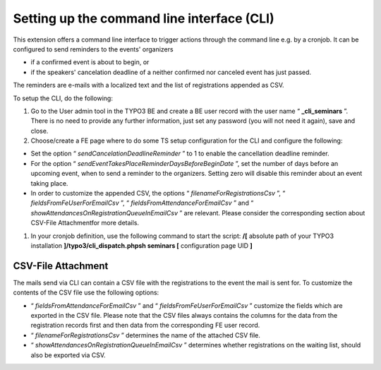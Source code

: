 ﻿.. ==================================================
.. FOR YOUR INFORMATION
.. --------------------------------------------------
.. -*- coding: utf-8 -*- with BOM.

.. ==================================================
.. DEFINE SOME TEXTROLES
.. --------------------------------------------------
.. role::   underline
.. role::   typoscript(code)
.. role::   ts(typoscript)
   :class:  typoscript
.. role::   php(code)


Setting up the command line interface (CLI)
^^^^^^^^^^^^^^^^^^^^^^^^^^^^^^^^^^^^^^^^^^^

This extension offers a command line interface to trigger actions
through the command line e.g. by a cronjob. It can be configured to
send reminders to the events' organizers

- if a confirmed event is about to begin, or

- if the speakers' cancelation deadline of a neither confirmed nor
  canceled event has just passed.

The reminders are e-mails with a localized text and the list of
registrations appended as CSV.

To setup the CLI, do the following:

#. Go to the User admin tool in the TYPO3 BE and create a BE user record
   with the user name “ **\_cli\_seminars** ”. There is no need to
   provide any further information, just set any password (you will not
   need it again), save and close.

#. Choose/create a FE page where to do some TS setup configuration for
   the CLI and configure the following:

- Set the option “ *sendCancelationDeadlineReminder* ” to 1 to enable
  the cancellation deadline reminder.

- For the option “ *sendEventTakesPlaceReminderDaysBeforeBeginDate* ”,
  set the number of days before an upcoming event, when to send a
  reminder to the organizers. Setting zero will disable this reminder
  about an event taking place.

- In order to customize the appended CSV, the options “
  *filenameForRegistrationsCsv* ”, “ *fieldsFromFeUserForEmailCsv* ”, “
  *fieldsFromAttendanceForEmailCsv* ” and “
  *showAttendancesOnRegistrationQueueInEmailCsv* ” are relevant. Please
  consider the corresponding section about CSV-File Attachmentfor more
  details.

#. In your cronjob definition, use the following command to start the
   script: **/[** absolute path of your TYPO3 installation
   **]/typo3/cli\_dispatch.phpsh seminars [** configuration page UID
   **]**


**CSV-File Attachment**
"""""""""""""""""""""""

The mails send via CLI can contain a CSV file with the registrations
to the event the mail is sent for. To customize the contents of the
CSV file use the following options:

- “ *fieldsFromAttendanceForEmailCsv* ” and “
  *fieldsFromFeUserForEmailCsv* ” customize the fields which are
  exported in the CSV file. Please note that the CSV files always
  contains the columns for the data from the registration records first
  and then data from the corresponding FE user record.

- “ *filenameForRegistrationsCsv* ” determines the name of the attached
  CSV file.

- “ *showAttendancesOnRegistrationQueueInEmailCsv* ” determines whether
  registrations on the waiting list, should also be exported via CSV.
